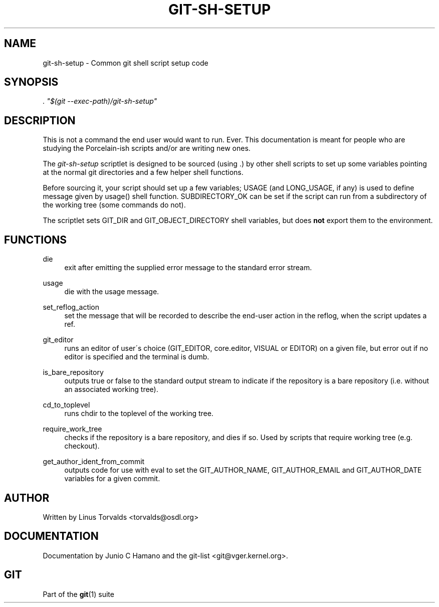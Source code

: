 .\"     Title: git-sh-setup
.\"    Author: 
.\" Generator: DocBook XSL Stylesheets v1.73.2 <http://docbook.sf.net/>
.\"      Date: 10/31/2008
.\"    Manual: Git Manual
.\"    Source: Git 1.6.0.2.287.g3791f
.\"
.TH "GIT\-SH\-SETUP" "1" "10/31/2008" "Git 1\.6\.0\.2\.287\.g3791f" "Git Manual"
.\" disable hyphenation
.nh
.\" disable justification (adjust text to left margin only)
.ad l
.SH "NAME"
git-sh-setup - Common git shell script setup code
.SH "SYNOPSIS"
\fI\. "$(git \-\-exec\-path)/git\-sh\-setup"\fR
.SH "DESCRIPTION"
This is not a command the end user would want to run\. Ever\. This documentation is meant for people who are studying the Porcelain\-ish scripts and/or are writing new ones\.

The \fIgit\-sh\-setup\fR scriptlet is designed to be sourced (using \.) by other shell scripts to set up some variables pointing at the normal git directories and a few helper shell functions\.

Before sourcing it, your script should set up a few variables; USAGE (and LONG_USAGE, if any) is used to define message given by usage() shell function\. SUBDIRECTORY_OK can be set if the script can run from a subdirectory of the working tree (some commands do not)\.

The scriptlet sets GIT_DIR and GIT_OBJECT_DIRECTORY shell variables, but does \fBnot\fR export them to the environment\.
.SH "FUNCTIONS"
.PP
die
.RS 4
exit after emitting the supplied error message to the standard error stream\.
.RE
.PP
usage
.RS 4
die with the usage message\.
.RE
.PP
set_reflog_action
.RS 4
set the message that will be recorded to describe the end\-user action in the reflog, when the script updates a ref\.
.RE
.PP
git_editor
.RS 4
runs an editor of user\'s choice (GIT_EDITOR, core\.editor, VISUAL or EDITOR) on a given file, but error out if no editor is specified and the terminal is dumb\.
.RE
.PP
is_bare_repository
.RS 4
outputs true or false to the standard output stream to indicate if the repository is a bare repository (i\.e\. without an associated working tree)\.
.RE
.PP
cd_to_toplevel
.RS 4
runs chdir to the toplevel of the working tree\.
.RE
.PP
require_work_tree
.RS 4
checks if the repository is a bare repository, and dies if so\. Used by scripts that require working tree (e\.g\. checkout)\.
.RE
.PP
get_author_ident_from_commit
.RS 4
outputs code for use with eval to set the GIT_AUTHOR_NAME, GIT_AUTHOR_EMAIL and GIT_AUTHOR_DATE variables for a given commit\.
.RE
.SH "AUTHOR"
Written by Linus Torvalds <torvalds@osdl\.org>
.SH "DOCUMENTATION"
Documentation by Junio C Hamano and the git\-list <git@vger\.kernel\.org>\.
.SH "GIT"
Part of the \fBgit\fR(1) suite

